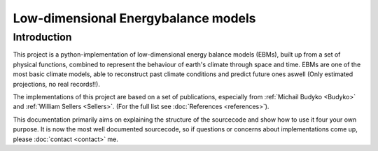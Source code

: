 
************************************
Low-dimensional Energybalance models
************************************

Introduction
============

This project is a python-implementation of low-dimensional energy balance models (EBMs), built up from a set of physical functions, combined to represent the behaviour of earth's climate through space and time.
EBMs are one of the most basic climate models, able to reconstruct past climate conditions and predict future ones aswell (Only estimated projections, no real records!!).

The implementations of this project are based on a set of publications, especially from :ref:`Michail Budyko <Budyko>` and :ref:`William Sellers <Sellers>`. (For the full list see :doc:`References <references>`).

This documentation primarily aims on explaining the structure of the sourcecode and show how to use it four your own purpose.
It is now the most well documented sourcecode, so if questions or concerns about implementations come up, please :doc:`contact <contact>` me.

